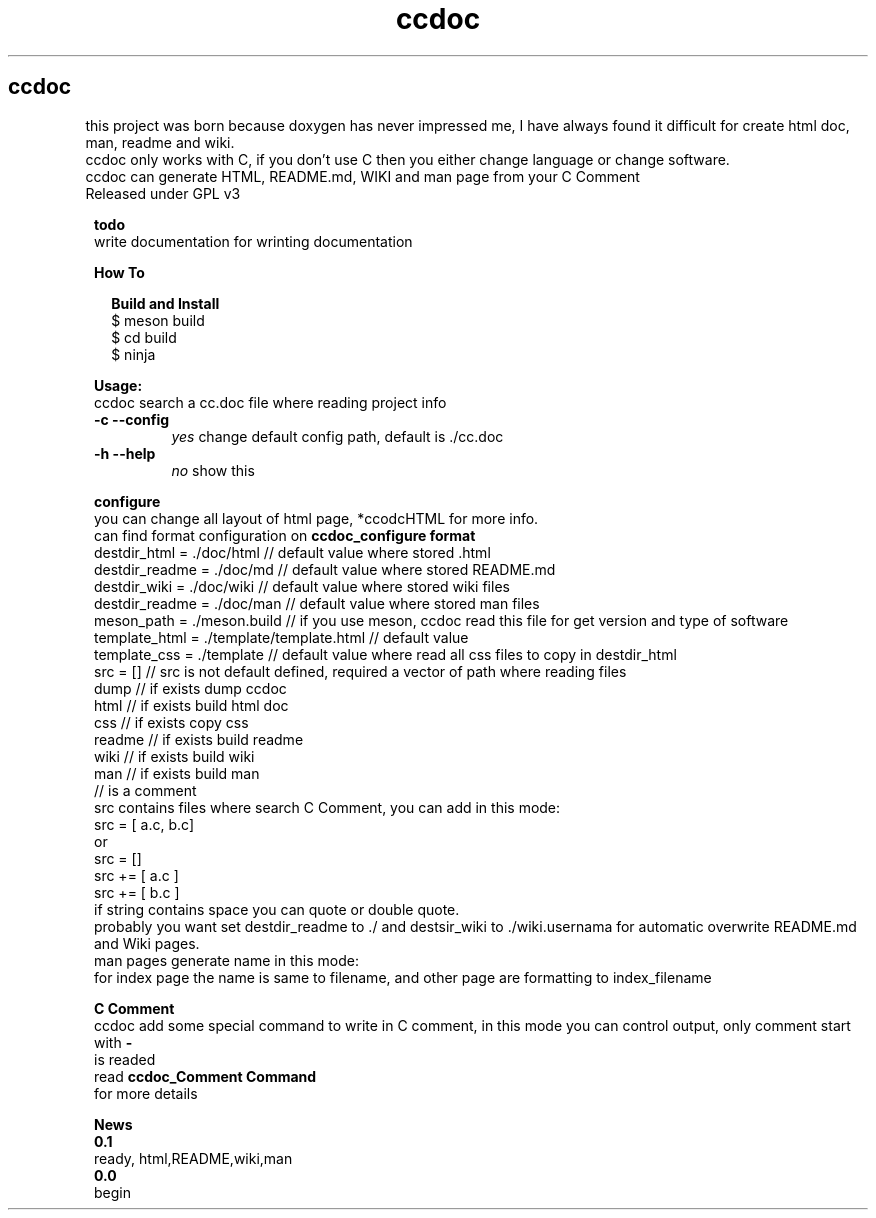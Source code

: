 .TH ccdoc 1
.SH ccdoc
this project was born because doxygen has never impressed me, I have always found it difficult for create html doc, man, readme and wiki.
.br
ccdoc only works with C, if you don't use C then you either change language or change software.
.br
ccdoc can generate HTML, README.md, WIKI and man page from your C Comment
.br
Released under GPL v3
.br
.br

.PP
.RS 1
.B todo
.br
write documentation for wrinting documentation
.RE
.PP
.RS 1
.B How To
.br

.RE
.PP
.RS 2
.B Build and Install
.br
.br
$ meson build
.br
$ cd build
.br
$ ninja
.br

.RE
.PP
.RS 1
.B Usage:
.br
ccdoc search a cc.doc file where reading project info
.br
.TP
.B \-c \-\-config
.I yes
change default config path, default is ./cc.doc
.TP
.B \-h \-\-help
.I no
show this


.RE
.PP
.RS 1
.B configure
.br
you can change all layout of html page, *ccodcHTML for more info.
.br
.br
can find format configuration on 
.B ccdoc_configure format
.br
.br
destdir_html   = ./doc/html               // default value where stored .html
.br
destdir_readme = ./doc/md                 // default value where stored README.md
.br
destdir_wiki   = ./doc/wiki               // default value where stored wiki files
.br
destdir_readme = ./doc/man                // default value where stored man files
.br
meson_path     = ./meson.build            // if you use meson, ccdoc read this file for get version and type of software
.br
template_html  = ./template/template.html // default value
.br
template_css   = ./template               // default value where read all css files to copy in destdir_html
.br
src            = []                       // src is not default defined, required a vector of path where reading files
.br
dump                                      // if exists dump ccdoc
.br
html                                      // if exists build html doc
.br
css                                       // if exists copy css
.br
readme                                    // if exists build readme
.br
wiki                                      // if exists build wiki
.br
man                                       // if exists build man
.br
// is a comment
.br
src contains files where search C Comment, you can add in this mode:
.br
.br
src = [ a.c, b.c]
.br
or
.br
src = []
.br
src += [ a.c ]
.br
src += [ b.c ]
.br
if string contains space you can quote or double quote.
.br
probably you want set destdir_readme to ./ and destsir_wiki to ./wiki.usernama for automatic overwrite README.md and Wiki pages.
.br
man pages generate name in this mode:
.br
for index page the name is same to filename, and other page are formatting to index_filename
.br

.RE
.PP
.RS 1
.B C Comment
.br
ccdoc add some special command to write in C comment, in this mode you can control output, only comment start with 
.B -
 is readed
.br
read 
.B ccdoc_Comment Command
 for more details
.RE
.PP
.RS 1
.B News
.br
.B 0.1
  ready, html,README,wiki,man
.br
.B 0.0
  begin
.br
